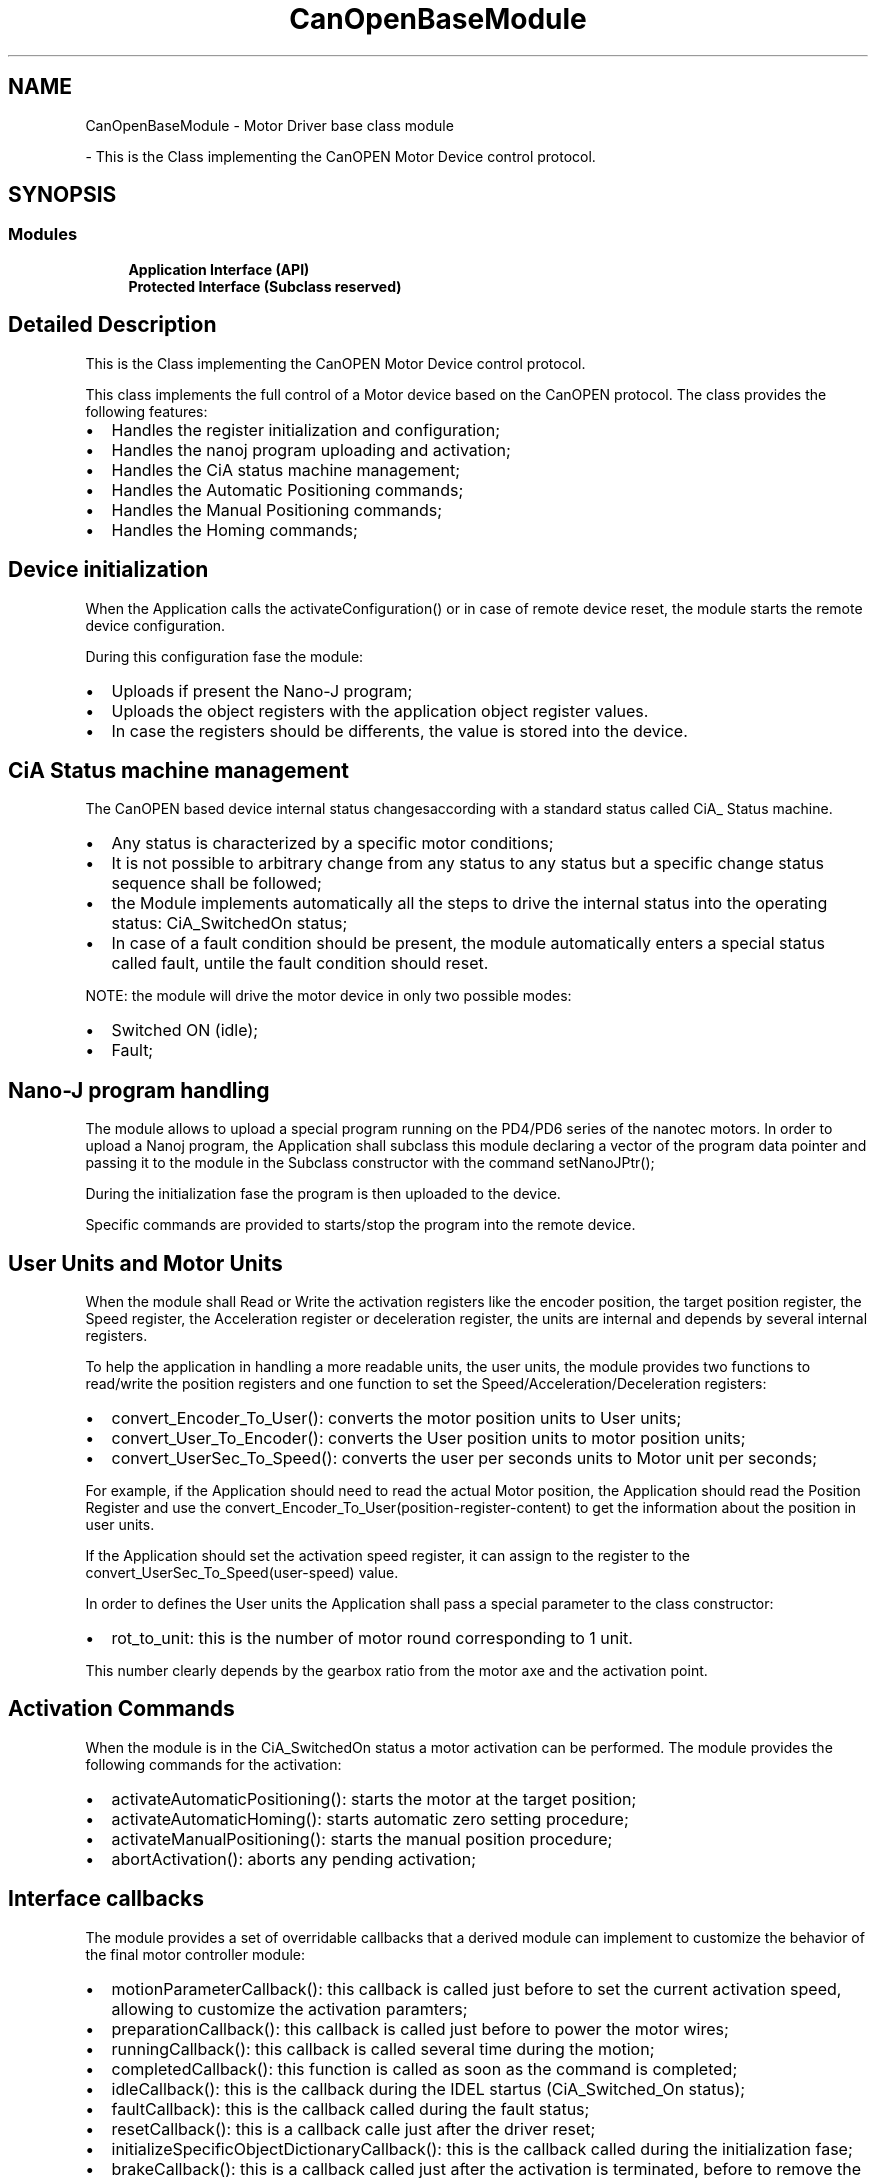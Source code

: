 .TH "CanOpenBaseModule" 3 "Mon May 13 2024" "MCPU_MASTER Software Description" \" -*- nroff -*-
.ad l
.nh
.SH NAME
CanOpenBaseModule \- Motor Driver base class module
.PP
 \- This is the Class implementing the CanOPEN Motor Device control protocol\&.  

.SH SYNOPSIS
.br
.PP
.SS "Modules"

.in +1c
.ti -1c
.RI "\fBApplication Interface (API)\fP"
.br
.RI ""
.ti -1c
.RI "\fBProtected Interface (Subclass reserved)\fP"
.br
.RI ""
.in -1c
.SH "Detailed Description"
.PP 
This is the Class implementing the CanOPEN Motor Device control protocol\&. 

This class implements the full control of a Motor device based on the CanOPEN protocol\&. The class provides the following features:
.PP
.IP "\(bu" 2
Handles the register initialization and configuration;
.IP "\(bu" 2
Handles the nanoj program uploading and activation;
.IP "\(bu" 2
Handles the CiA status machine management;
.IP "\(bu" 2
Handles the Automatic Positioning commands;
.IP "\(bu" 2
Handles the Manual Positioning commands;
.IP "\(bu" 2
Handles the Homing commands;
.PP
.SH "Device initialization"
.PP
When the Application calls the activateConfiguration() or in case of remote device reset, the module starts the remote device configuration\&.
.PP
During this configuration fase the module:
.IP "\(bu" 2
Uploads if present the Nano-J program;
.IP "\(bu" 2
Uploads the object registers with the application object register values\&.
.IP "\(bu" 2
In case the registers should be differents, the value is stored into the device\&.
.PP
.SH "CiA Status machine management"
.PP
The CanOPEN based device internal status changesaccording with a standard status called CiA_ Status machine\&.
.PP
.IP "\(bu" 2
Any status is characterized by a specific motor conditions;
.IP "\(bu" 2
It is not possible to arbitrary change from any status to any status but a specific change status sequence shall be followed;
.IP "\(bu" 2
the Module implements automatically all the steps to drive the internal status into the operating status: CiA_SwitchedOn status;
.IP "\(bu" 2
In case of a fault condition should be present, the module automatically enters a special status called fault, untile the fault condition should reset\&.
.PP
NOTE: the module will drive the motor device in only two possible modes:
.IP "\(bu" 2
Switched ON (idle);
.IP "\(bu" 2
Fault;
.PP
.SH "Nano-J program handling"
.PP
The module allows to upload a special program running on the PD4/PD6 series of the nanotec motors\&. In order to upload a Nanoj program, the Application shall subclass this module declaring a vector of the program data pointer and passing it to the module in the Subclass constructor with the command setNanoJPtr();
.PP
During the initialization fase the program is then uploaded to the device\&.
.PP
Specific commands are provided to starts/stop the program into the remote device\&.
.SH "User Units and Motor Units"
.PP
When the module shall Read or Write the activation registers like the encoder position, the target position register, the Speed register, the Acceleration register or deceleration register, the units are internal and depends by several internal registers\&.
.PP
To help the application in handling a more readable units, the user units, the module provides two functions to read/write the position registers and one function to set the Speed/Acceleration/Deceleration registers:
.IP "\(bu" 2
convert_Encoder_To_User(): converts the motor position units to User units;
.IP "\(bu" 2
convert_User_To_Encoder(): converts the User position units to motor position units;
.IP "\(bu" 2
convert_UserSec_To_Speed(): converts the user per seconds units to Motor unit per seconds;
.PP
.PP
For example, if the Application should need to read the actual Motor position, the Application should read the Position Register and use the convert_Encoder_To_User(position-register-content) to get the information about the position in user units\&.
.PP
If the Application should set the activation speed register, it can assign to the register to the convert_UserSec_To_Speed(user-speed) value\&.
.PP
In order to defines the User units the Application shall pass a special parameter to the class constructor:
.IP "\(bu" 2
rot_to_unit: this is the number of motor round corresponding to 1 unit\&.
.PP
.PP
This number clearly depends by the gearbox ratio from the motor axe and the activation point\&. 
.br
.SH "Activation Commands"
.PP
When the module is in the CiA_SwitchedOn status a motor activation can be performed\&. The module provides the following commands for the activation:
.PP
.IP "\(bu" 2
activateAutomaticPositioning(): starts the motor at the target position;
.IP "\(bu" 2
activateAutomaticHoming(): starts automatic zero setting procedure;
.IP "\(bu" 2
activateManualPositioning(): starts the manual position procedure;
.IP "\(bu" 2
abortActivation(): aborts any pending activation;
.PP
.SH "Interface callbacks"
.PP
The module provides a set of overridable callbacks that a derived module can implement to customize the behavior of the final motor controller module:
.IP "\(bu" 2
motionParameterCallback(): this callback is called just before to set the current activation speed, allowing to customize the activation paramters;
.IP "\(bu" 2
preparationCallback(): this callback is called just before to power the motor wires;
.IP "\(bu" 2
runningCallback(): this callback is called several time during the motion;
.IP "\(bu" 2
completedCallback(): this function is called as soon as the command is completed;
.IP "\(bu" 2
idleCallback(): this is the callback during the IDEL startus (CiA_Switched_On status);
.IP "\(bu" 2
faultCallback): this is the callback called during the fault status;
.IP "\(bu" 2
resetCallback(): this is a callback calle just after the driver reset;
.IP "\(bu" 2
initializeSpecificObjectDictionaryCallback(): this is the callback called during the initialization fase;
.IP "\(bu" 2
brakeCallback(): this is a callback called just after the activation is terminated, before to remove the power to the wires\&.
.IP "\(bu" 2
unbrakeCallback() : this callback is called at the beginning of the activation, just after the motor wire powering(torque presence)
.PP
.SH "Encoder Position validation"
.PP
The current encoder posiiton is stored into the MotorCalibration\&.cnf file;
.PP
.IP "\(bu" 2
At the beginning of an activaiton the position is invalidated;
.IP "\(bu" 2
At the command completion the position is stored into the file;
.PP
Note: in case of an invalid software procedure should loos the command termination, the encoder position will remain invalidated, until a new homing procedure is executed\&. 
.PP

.SH "Author"
.PP 
Generated automatically by Doxygen for MCPU_MASTER Software Description from the source code\&.
